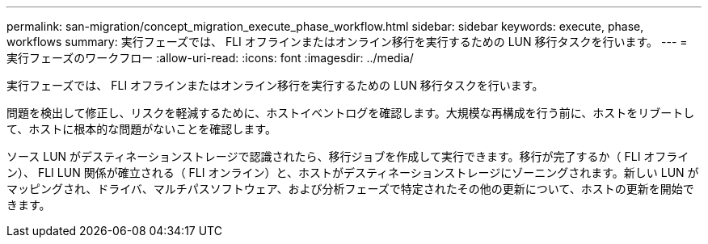 ---
permalink: san-migration/concept_migration_execute_phase_workflow.html 
sidebar: sidebar 
keywords: execute, phase, workflows 
summary: 実行フェーズでは、 FLI オフラインまたはオンライン移行を実行するための LUN 移行タスクを行います。 
---
= 実行フェーズのワークフロー
:allow-uri-read: 
:icons: font
:imagesdir: ../media/


[role="lead"]
実行フェーズでは、 FLI オフラインまたはオンライン移行を実行するための LUN 移行タスクを行います。

問題を検出して修正し、リスクを軽減するために、ホストイベントログを確認します。大規模な再構成を行う前に、ホストをリブートして、ホストに根本的な問題がないことを確認します。

ソース LUN がデスティネーションストレージで認識されたら、移行ジョブを作成して実行できます。移行が完了するか（ FLI オフライン）、 FLI LUN 関係が確立される（ FLI オンライン）と、ホストがデスティネーションストレージにゾーニングされます。新しい LUN がマッピングされ、ドライバ、マルチパスソフトウェア、および分析フェーズで特定されたその他の更新について、ホストの更新を開始できます。
